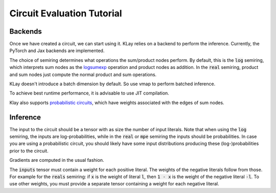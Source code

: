 .. _circuit_eval:

Circuit Evaluation Tutorial
===========================

Backends
********

Once we have created a circuit, we can start using it. KLay relies on a backend to perform the inference. Currently, the PyTorch and Jax backends are implemented.

.. tabs::

    .. group-tab:: PyTorch

        We can turn the circuit into a PyTorch module as follows.

        .. code-block:: Python

            module = circuit.to_torch_module(semiring="log")

        As the circuit is now a regular PyTorch module, we can move it to a different device.

        .. code-block:: Python

            module = module.to("cuda:0")

    .. group-tab:: Jax

        We can turn the circuit into a jax function as follows.

        .. code-block:: Python

            func = circuit.to_jax_function(semiring="log")


The choice of semiring determines what operations the sum/product nodes perform.
By default, this is the :code:`log` semiring, which interprets sum nodes as the `logsumexp <https://en.wikipedia.org/wiki/LogSumExp>`_ operation and product nodes as addition. In the :code:`real` semiring,
product and sum nodes just compute the normal product and sum operations.

KLay doesn't introduce a batch dimension by default. So use vmap to perform batched inference.

.. tabs::

    .. code-tab:: Python PyTorch

        module = torch.vmap(module)

    .. code-tab:: Python Jax

        func = jax.vmap(func)

To achieve best runtime performance, it is advisable to use JIT compilation.

.. tabs::

    .. code-tab:: Python PyTorch

        module = torch.compile(module, mode="reduce-overhead")

    .. code-tab:: Python Jax

        func = jax.jit(func)


Klay also supports `probabilistic circuits <https://starai.cs.ucla.edu/papers/ProbCirc20.pdf>`_, which have weights associated with the edges of sum nodes.

.. tabs::

    .. code-tab:: Python PyTorch

        module2 = circuit.to_torch_module(semiring="real", probabilistic=True)

    .. code-tab:: Python Jax

        # Warning: not yet implemented!
        func2 = circuit.to_jax_module(semiring="real", probabilistic=True)


Inference
*********

The input to the circuit should be a tensor with as size the number of input literals.
Note that when using the :code:`log` semiring, the inputs are log-probabilities, while in the :code:`real` or :code:`mpe` semiring the inputs should be probabilities.
In case you are using a probabilistic circuit, you should likely have some input distributions producing these (log-)probabilities prior to the circuit.

.. tabs::

    .. code-tab:: Python PyTorch

        inputs = torch.tensor([...])
        outputs = module(inputs)

    .. code-tab:: Python Jax

        inputs = jnp.array([...])
        outputs = func(inputs)

Gradients are computed in the usual fashion.

.. tabs::

    .. code-tab:: Python PyTorch

        outputs = func(inputs)
        outputs.backward()

    .. code-tab:: Python Jax

        grad_func = jax.jit(jax.grad(func))
        grad_func(inputs)

The :code:`inputs` tensor must contain a weight for each positive literal.
The weights of the negative literals follow from those.
For example for the :code:`reals` semiring: if :code:`x` is the weight of literal :code:`l`,
then :code:`1 - x` is the weight of the negative literal :code:`-l`.
To use other weights, you must provide a separate tensor containing a weight for each negative literal.

.. tabs::

    .. code-tab:: Python PyTorch

        inputs = torch.tensor([...])
        neg_inputs = torch.tensor([...])  # assumed 1-inputs otherwise
        outputs = module(inputs, neg_inputs)

    .. code-tab:: Python Jax

        inputs = jnp.array([...])
        neg_inputs = jnp.array([...])  # assumed 1-inputs otherwise
        outputs = func(inputs, neg_inputs)